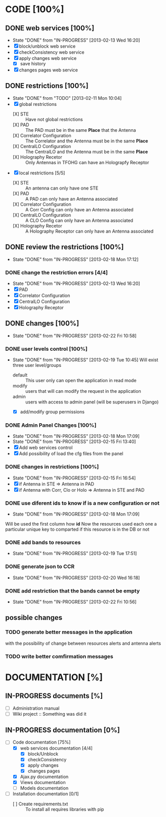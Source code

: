 #+TODO: TODO(t) IN-PROGRESS(p) | DONE(d!)

* CODE [100%]
** DONE web services [100%]
   - State "DONE"       from "IN-PROGRESS" [2013-02-13 Wed 16:20]
   - [X] block/unblock web service
   - [X] checkConsistency web service
   - [X] apply changes web service
     - [X] save history
   - [X] changes pages web service
** DONE restrictions [100%]
   - State "DONE"       from "TODO"       [2013-02-11 Mon 10:04]
   - [X] global restrictions
     + [X] STE :: Have not global restrictions
     + [X] PAD :: The PAD must be in the same *Place* that the Antenna
     + [X] Correlator Configuration :: The Correlator and the Antenna must be in the same *Place*
     + [X] CentralLO Configuration :: The CentralLO and the Antenna must be in the same *Place*
     + [X] Holography Recetor :: Only Antennas in TFOHG can have an Holograpfy Receptor
   - [X] local restrictions [5/5]
     + [X] STE :: An antenna can only have one STE
     + [X] PAD :: A PAD can only have an Antenna associated
     + [X] Correlator Configuration :: A Corr Config can only have an Antenna associated
     + [X] CentralLO Configuration :: A CLO Config can only have an Antenna associated
     + [X] Holography Recetor :: A Holography Receptor can only have an Antenna associated
** DONE review the restrictions [100%]
   - State "DONE"       from "IN-PROGRESS" [2013-02-18 Mon 17:12]
*** DONE change the restriction errors [4/4]
    - State "DONE"       from "IN-PROGRESS" [2013-02-13 Wed 16:20]
    - [X] PAD
    - [X] Correlator Configuration
    - [X] CentralLO Configuration
    - [X] Holography Receptor

** DONE changes [100%]
   - State "DONE"       from "IN-PROGRESS" [2013-02-22 Fri 10:58]
*** DONE user levels control [100%]
    - State "DONE"       from "IN-PROGRESS" [2013-02-19 Tue 10:45]
     Will exist three user level/groups
     - default :: This user only can open the application in read mode
     - modify :: users that will can modify the request in the application
     - admin :: users with access to admin panel (will be superusers in Django)
     - [X] add/modify group permissions
*** DONE Admin Panel Changes [100%]
     - State "DONE"       from "IN-PROGRESS" [2013-02-18 Mon 17:09]
     - State "DONE"       from "IN-PROGRESS" [2013-02-15 Fri 13:40]
     - [X] Add web services control
     - [X] Add possibility of load the cfg files from the panel
*** DONE changes in restrictions [100%]
     - State "DONE"       from "IN-PROGRESS" [2013-02-15 Fri 16:54]
     - [X] if Antenna in STE => Antenna in PAD
     - [X] if Antenna with Corr, Clo or Holo => Antenna in STE and PAD
*** DONE use diferent ids to know if is a new configuration or not
     - State "DONE"       from "IN-PROGRESS" [2013-02-18 Mon 17:09]
     Will be used the first column how *id*
     Now the resources used each one a particular unique key to comparted if
     this resource is in the DB or not

*** DONE add bands to resources
    - State "DONE"       from "IN-PROGRESS" [2013-02-19 Tue 17:51]
*** DONE generate json to CCR
    - State "DONE"       from "IN-PROGRESS" [2013-02-20 Wed 16:18]
*** DONE add restriction that the bands cannot be empty
    - State "DONE"       from "IN-PROGRESS" [2013-02-22 Fri 10:56]
** possible changes
*** TODO generate better messages in the application
    with the possibility of change between resources alerts and antenna alerts
*** TODO write better comfirmation messages
* DOCUMENTATION [%]
** IN-PROGRESS documents [%]
   - [ ] Administration manual
   - [ ] Wiki project :: Something was did it
** IN-PROGRESS documentation [0%]
   - [-] Code documentation [75%]
     + [X] web services documentation [4/4]
       - [X] block/Unblock
       - [X] checkConsistency
       - [X] apply changes
       - [X] changes pages
     + [X] Ajax.py documentation
     + [X] Views documentation
     + [ ] Models documentation
   - [ ] Installation documentation [0/1]
     + [ ] Create requirements.txt :: To install all requires libraries with pip
